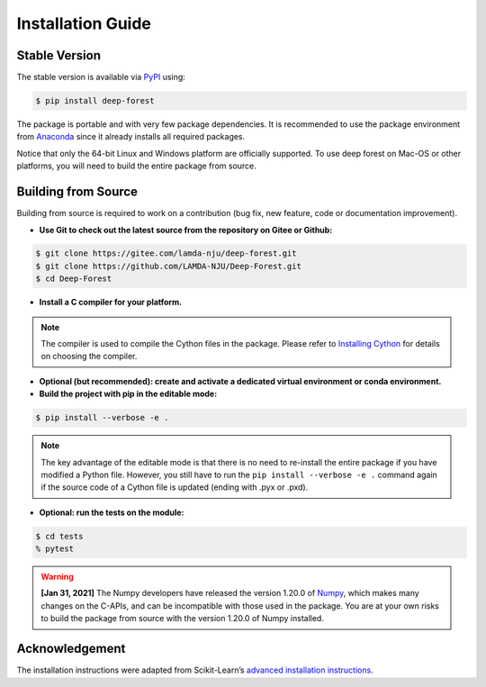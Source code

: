 Installation Guide
==================

Stable Version
--------------

The stable version is available via `PyPI <https://pypi.org/>`__ using:

.. code-block:: bash

    $ pip install deep-forest

The package is portable and with very few package dependencies. It is recommended to use the package environment from `Anaconda <https://www.anaconda.com/>`__ since it already installs all required packages.

Notice that only the 64-bit Linux and Windows platform are officially supported. To use deep forest on Mac-OS or other platforms, you will need to build the entire package from source.

Building from Source
--------------------

Building from source is required to work on a contribution (bug fix, new feature, code or documentation improvement).

- **Use Git to check out the latest source from the repository on Gitee or Github:**

.. code-block:: bash

    $ git clone https://gitee.com/lamda-nju/deep-forest.git
    $ git clone https://github.com/LAMDA-NJU/Deep-Forest.git
    $ cd Deep-Forest

- **Install a C compiler for your platform.**

.. note::

    The compiler is used to compile the Cython files in the package. Please refer to `Installing Cython <https://cython.readthedocs.io/en/latest/src/quickstart/install.html>`__ for details on choosing the compiler.

- **Optional (but recommended): create and activate a dedicated virtual environment or conda environment.**

- **Build the project with pip in the editable mode:**

.. code-block:: bash

    $ pip install --verbose -e .

.. note::

    The key advantage of the editable mode is that there is no need to re-install the entire package if you have modified a Python file. However, you still have to run the ``pip install --verbose -e .`` command again if the source code of a Cython file is updated (ending with .pyx or .pxd).

- **Optional: run the tests on the module:**

.. code-block:: bash

    $ cd tests
    % pytest

.. warning::

    **[Jan 31, 2021]** The Numpy developers have released the version 1.20.0 of `Numpy <https://github.com/numpy/numpy/releases/tag/v1.20.0>`__, which makes many changes on the C-APIs, and can be incompatible with those used in the package. You are at your own risks to build the package from source with the version 1.20.0 of Numpy installed.

Acknowledgement
---------------

The installation instructions were adapted from Scikit-Learn’s `advanced installation instructions <https://scikit-learn.org/stable/developers/advanced_installation.html>`__.